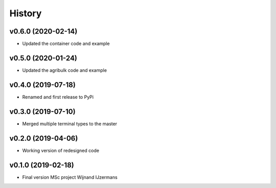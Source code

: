 =======
History
=======

v0.6.0 (2020-02-14)
------------------

* Updated the container code and example

v0.5.0 (2020-01-24)
------------------

* Updated the agribulk code and example

v0.4.0 (2019-07-18)
------------------

* Renamed and first release to PyPi

v0.3.0 (2019-07-10)
------------------

* Merged multiple terminal types to the master

v0.2.0 (2019-04-06)
------------------

* Working version of redesigned code

v0.1.0 (2019-02-18)
------------------

* Final version MSc project Wijnand IJzermans
